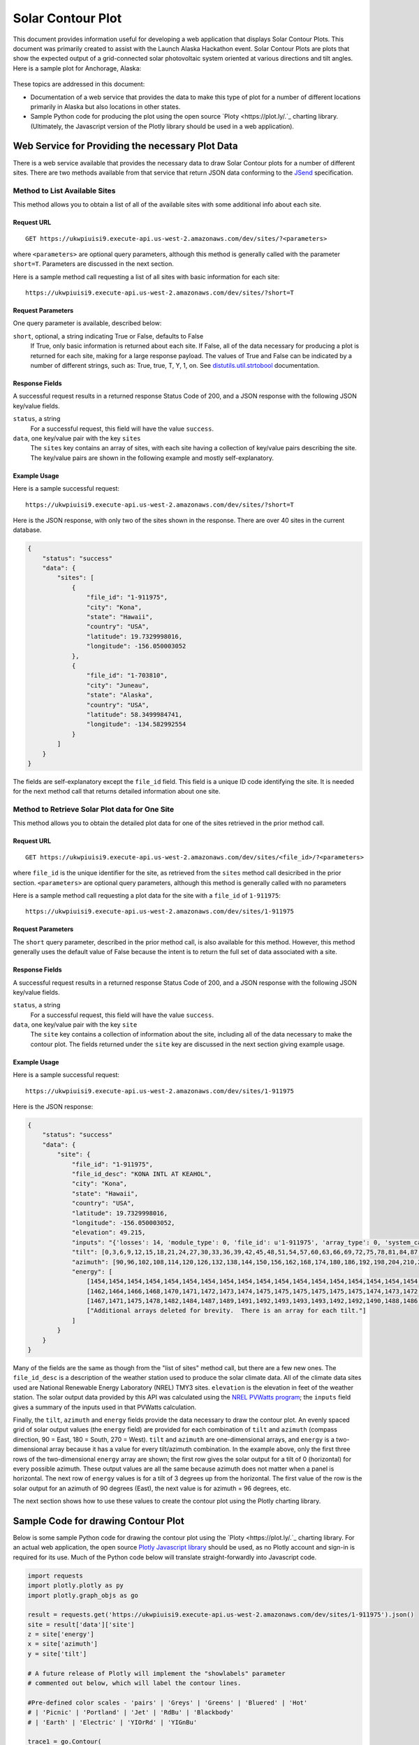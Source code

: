 .. _solar-contour-plot:

Solar Contour Plot
==================

This document provides information useful for developing a web application
that displays Solar Contour Plots.  This document was primarily created to
assist with the Launch Alaska Hackathon event.
Solar Contour Plots are plots that show the expected
output of a grid-connected solar photovoltaic system oriented at various
directions and tilt angles.  Here is a sample plot for Anchorage, Alaska:

.. figure:: /_static/solar-contour-ex.png

These topics are addressed in this document:

- Documentation of a web service that provides the data to make this
  type of plot for a number of different locations primarily in Alaska
  but also locations in other states.
- Sample Python code for producing the plot using the open source
  `Ploty <https://plot.ly/.`_ charting library. (Ultimately, the Javascript
  version of the Plotly library should be used in a web application).

Web Service for Providing the necessary Plot Data
-------------------------------------------------

There is a web service available that provides the necessary data to draw
Solar Contour plots for a number of different sites.  There are two
methods available from that service that return JSON data conforming to
the `JSend <https://labs.omniti.com/labs/jsend>`_ specification.

Method to List Available Sites
~~~~~~~~~~~~~~~~~~~~~~~~~~~~~~

This method allows you to obtain a list of all of the available sites with
some additional info about each site.

Request URL
^^^^^^^^^^^

::

    GET https://ukwpiuisi9.execute-api.us-west-2.amazonaws.com/dev/sites/?<parameters>

where ``<parameters>`` are optional query parameters, although this method
is generally called with the parameter ``short=T``.  Parameters are discussed
in the next section.

Here is a sample method call requesting a list of all sites with basic
information for each site::

    https://ukwpiuisi9.execute-api.us-west-2.amazonaws.com/dev/sites/?short=T

Request Parameters
^^^^^^^^^^^^^^^^^^

One query parameter is available, described below:

``short``, optional, a string indicating True or False, defaults to False
    If True, only basic information is returned about each site.  If False,
    all of the data necessary for producing a plot is returned for each site,
    making for a large response payload.  The values of True and False can
    be indicated by a number of different strings, such as: True, true, T, Y,
    1, on.  See `distutils.util.strtobool <https://docs.python.org/2/distutils/apiref.html>`_
    documentation.

Response Fields
^^^^^^^^^^^^^^^

A successful request results in a returned response Status Code of 200, and
a JSON response with the following JSON key/value fields.

``status``, a string
    For a successful request, this field will have the value ``success``.

``data``, one key/value pair with the key ``sites``
    The ``sites`` key contains an array of sites, with each site having a
    collection of key/value pairs describing the site.  The key/value pairs
    are shown in the following example and mostly self-explanatory.

Example Usage
^^^^^^^^^^^^^

Here is a sample successful request::

    https://ukwpiuisi9.execute-api.us-west-2.amazonaws.com/dev/sites/?short=T

Here is the JSON response, with only two of the sites shown in the
response.  There are over 40 sites in the current database.

.. code-block:: json

    {
        "status": "success"
        "data": {
            "sites": [
                {
                    "file_id": "1-911975",
                    "city": "Kona",
                    "state": "Hawaii",
                    "country": "USA",
                    "latitude": 19.7329998016,
                    "longitude": -156.050003052
                },
                {
                    "file_id": "1-703810",
                    "city": "Juneau",
                    "state": "Alaska",
                    "country": "USA",
                    "latitude": 58.3499984741,
                    "longitude": -134.582992554
                }
            ]
        }
    }

The fields are self-explanatory except the ``file_id`` field.  This field
is a unique ID code identifying the site.  It is needed for the next method
call that returns detailed information about one site.

Method to Retrieve Solar Plot data for One Site
~~~~~~~~~~~~~~~~~~~~~~~~~~~~~~~~~~~~~~~~~~~~~~~

This method allows you to obtain the detailed plot data for one of the
sites retrieved in the prior method call.

Request URL
^^^^^^^^^^^

::

    GET https://ukwpiuisi9.execute-api.us-west-2.amazonaws.com/dev/sites/<file_id>/?<parameters>

where ``file_id`` is the unique identifier for the site, as retrieved
from the ``sites`` method call desicribed in the prior section.
``<parameters>`` are optional query parameters, although this method
is generally called with no parameters

Here is a sample method call requesting a plot data for the site with
a ``file_id`` of ``1-911975``::

    https://ukwpiuisi9.execute-api.us-west-2.amazonaws.com/dev/sites/1-911975

Request Parameters
^^^^^^^^^^^^^^^^^^

The ``short`` query parameter, described in the prior method call, is also
available for this method.  However, this method generally uses the default
value of False because the intent is to return the full set of data associated
with a site.

Response Fields
^^^^^^^^^^^^^^^

A successful request results in a returned response Status Code of 200, and
a JSON response with the following JSON key/value fields.

``status``, a string
    For a successful request, this field will have the value ``success``.

``data``, one key/value pair with the key ``site``
    The ``site`` key contains a collection of information about the site,
    including all of the data necessary to make the contour plot.  The
    fields returned under the ``site`` key are discussed in the next
    section giving example usage.

Example Usage
^^^^^^^^^^^^^

Here is a sample successful request::

    https://ukwpiuisi9.execute-api.us-west-2.amazonaws.com/dev/sites/1-911975

Here is the JSON response:

.. code-block:: json

    {
        "status": "success"
        "data": {
            "site": {
                "file_id": "1-911975",
                "file_id_desc": "KONA INTL AT KEAHOL",
                "city": "Kona",
                "state": "Hawaii",
                "country": "USA",
                "latitude": 19.7329998016,
                "longitude": -156.050003052,
                "elevation": 49.215,
                "inputs": "{'losses': 14, 'module_type': 0, 'file_id': u'1-911975', 'array_type': 0, 'system_capacity': 1.0}",
                "tilt": [0,3,6,9,12,15,18,21,24,27,30,33,36,39,42,45,48,51,54,57,60,63,66,69,72,75,78,81,84,87,90],
                "azimuth": [90,96,102,108,114,120,126,132,138,144,150,156,162,168,174,180,186,192,198,204,210,216,222,228,234,240,246,252,258,264,270],
                "energy": [
                    [1454,1454,1454,1454,1454,1454,1454,1454,1454,1454,1454,1454,1454,1454,1454,1454,1454,1454,1454,1454,1454,1454,1454,1454,1454,1454,1454,1454,1454,1454,1454],
                    [1462,1464,1466,1468,1470,1471,1472,1473,1474,1475,1475,1475,1475,1475,1475,1474,1473,1472,1471,1469,1468,1466,1464,1462,1460,1458,1456,1454,1452,1449,1447],
                    [1467,1471,1475,1478,1482,1484,1487,1489,1491,1492,1493,1493,1493,1492,1492,1490,1488,1486,1484,1481,1478,1474,1471,1467,1463,1459,1454,1450,1446,1442,1438],
                    ["Additional arrays deleted for brevity.  There is an array for each tilt."]
                ]
            }
        }
    }

Many of the fields are the same as though from the "list of sites"
method call, but there are a few new ones.  The ``file_id_desc`` is
a description of the weather station used to produce the solar climate
data.  All of the climate data sites used are National Renewable
Energy Laboratory (NREL) TMY3 sites.  ``elevation`` is the elevation in feet
of the weather station.  The solar output data provided by this API
was calculated using the `NREL PVWatts program <http://pvwatts.nrel.gov/>`_;
the ``inputs`` field gives a summary of the inputs used in that PVWatts
calculation.

Finally, the ``tilt``, ``azimuth`` and ``energy`` fields provide the data
necessary to draw the contour plot.  An evenly spaced grid of solar output
values (the ``energy`` field) are provided for each combination of ``tilt``
and ``azimuth`` (compass direction, 90 = East, 180 = South, 270 = West).
``tilt`` and ``azimuth`` are one-dimensional arrays, and ``energy`` is a
two-dimensional array because it has a value for every tilt/azimuth
combination.  In the example above, only the first three rows of the
two-dimensional ``energy`` array are shown; the first row gives the solar
output for a tilt of 0 (horizontal) for every possible azimuth.  These output
values are all the same because azimuth does not matter when a panel is horizontal.
The next row of ``energy`` values is for a tilt of 3 degrees up from the horizontal.
The first value of the row is the solar output for an azimuth of 90 degrees (East),
the next value is for azimuth = 96 degrees, etc.

The next section shows how to use these values to create the contour plot
using the Plotly charting library.

Sample Code for drawing Contour Plot
------------------------------------

Below is some sample Python code for drawing the contour plot using the
`Ploty <https://plot.ly/.`_ charting library.  For an actual web application,
the open source `Plotly Javascript library <https://plot.ly/javascript/>`_
should be used, as no Plotly account and sign-in is required for its use.
Much of the Python code below will translate straight-forwardly into Javascript code.

.. code-block:: python

    import requests
    import plotly.plotly as py
    import plotly.graph_objs as go

    result = requests.get('https://ukwpiuisi9.execute-api.us-west-2.amazonaws.com/dev/sites/1-911975').json()
    site = result['data']['site']
    z = site['energy']
    x = site['azimuth']
    y = site['tilt']

    # A future release of Plotly will implement the "showlabels" parameter
    # commented out below, which will label the contour lines.

    #Pre-defined color scales - 'pairs' | 'Greys' | 'Greens' | 'Bluered' | 'Hot'
    # | 'Picnic' | 'Portland' | 'Jet' | 'RdBu' | 'Blackbody'
    # | 'Earth' | 'Electric' | 'YIOrRd' | 'YIGnBu'

    trace1 = go.Contour(
        z=z,
        x=x,
        y=y,
        colorscale='Hot',   # Portland
    #    contours=dict(
    #        showlabels=True
    #    ),
    )

    trace2 = go.Scatter(
        x=[90, 135, 180, 225, 270],
        y=[3.5] * len(x),
        mode='text',
        text=['East', 'Southeast', 'South', 'Southwest', 'West'],
        textposition='bottom',
        textfont=dict(
            family='Arial',
            size=20,
            color='Black'
        ))

    layout = go.Layout(
        title='Annual kWh Produced per DC kW for various Tilts / Azimuths',
        titlefont=dict(
            family='Arial',
            size=24,
        ),
        autosize=False,
        width=950,
        height=800,
        xaxis=dict(
            title='Direction Faced by Panels, degrees',
            titlefont=dict(
                family='Arial',
                size=22,
            ),
            autotick=False,
            ticks='outside',
            tick0=90,
            dtick=15,
            tickfont=dict(
                size=18,
            ),
        ),
        yaxis=dict(
            title='Tilt of Panels from Horizontal, degrees',
            titlefont=dict(
                family='Arial',
                size=22,
            ),
            autotick=False,
            tick0=0,
            dtick=15,
            tickfont=dict(
                size=18,
            ),
    )
        )

    data = [trace1, trace2]
    fig = go.Figure(data=data, layout=layout)
    py.iplot(fig)

